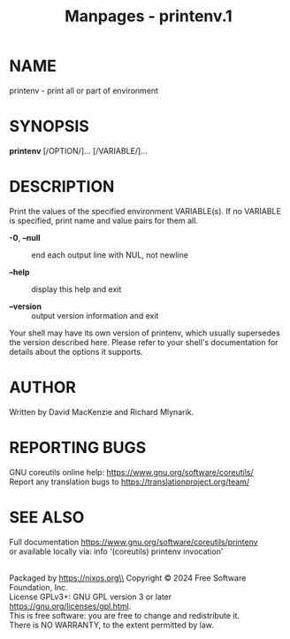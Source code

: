 #+TITLE: Manpages - printenv.1
* NAME
printenv - print all or part of environment

* SYNOPSIS
*printenv* [/OPTION/]... [/VARIABLE/]...

* DESCRIPTION
Print the values of the specified environment VARIABLE(s). If no
VARIABLE is specified, print name and value pairs for them all.

- *-0*, *--null* :: end each output line with NUL, not newline

- *--help* :: display this help and exit

- *--version* :: output version information and exit

Your shell may have its own version of printenv, which usually
supersedes the version described here. Please refer to your shell's
documentation for details about the options it supports.

* AUTHOR
Written by David MacKenzie and Richard Mlynarik.

* REPORTING BUGS
GNU coreutils online help: <https://www.gnu.org/software/coreutils/>\\
Report any translation bugs to <https://translationproject.org/team/>

* SEE ALSO
Full documentation <https://www.gnu.org/software/coreutils/printenv>\\
or available locally via: info '(coreutils) printenv invocation'

\\
Packaged by https://nixos.org\\
Copyright © 2024 Free Software Foundation, Inc.\\
License GPLv3+: GNU GPL version 3 or later
<https://gnu.org/licenses/gpl.html>.\\
This is free software: you are free to change and redistribute it.\\
There is NO WARRANTY, to the extent permitted by law.
